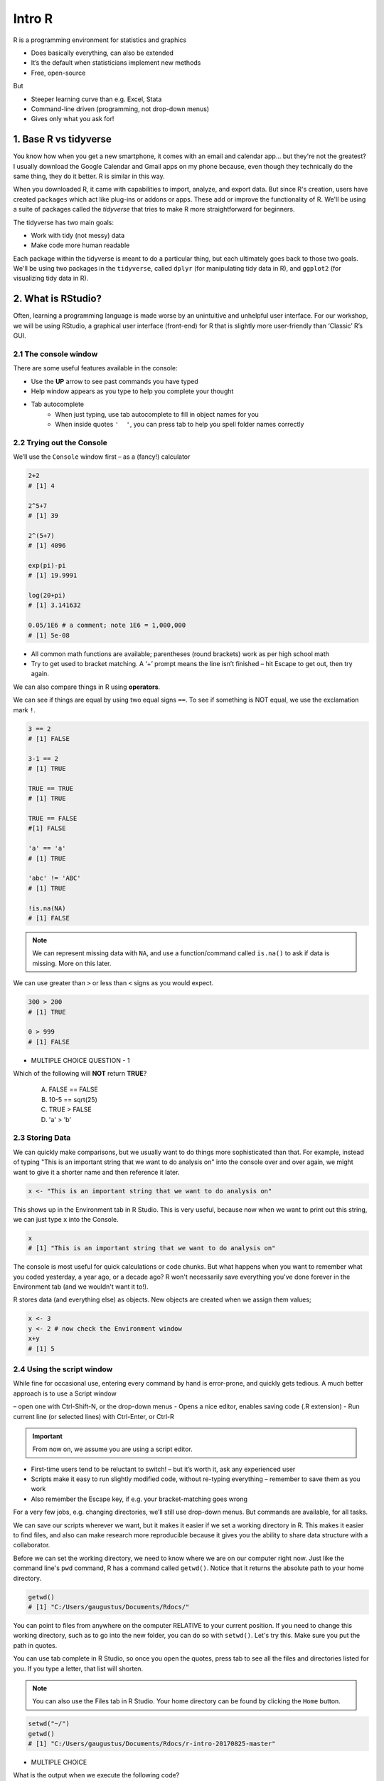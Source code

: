 **Intro R** 
-----------

R is a programming environment for statistics and graphics

- Does basically everything, can also be extended
- It’s the default when statisticians implement new methods
- Free, open-source

But

- Steeper learning curve than e.g. Excel, Stata
- Command-line driven (programming, not drop-down menus)
- Gives only what you ask for!

1. Base R vs tidyverse
======================

You know how when you get a new smartphone, it comes with an email and calendar app... but they're not the greatest? I usually download the Google Calendar and Gmail apps on my phone because, even though they technically do the same thing, they do it better. R is similar in this way.

When you downloaded R, it came with capabilities to import, analyze, and export data.  
But since R's creation, users have created ``packages`` which act like plug-ins or addons or apps. These add or improve the functionality of R. We'll be using a suite of packages called the `tidyverse` that tries to make R more straightforward for beginners.

The tidyverse has two main goals:

- Work with tidy (not messy) data
- Make code more human readable

Each package within the tidyverse is meant to do a particular thing, but each ultimately goes back to those two goals. We'll be using two packages in the ``tidyverse``, called ``dplyr`` (for manipulating tidy data in R), and ``ggplot2`` (for visualizing tidy data in R).

2. What is RStudio?
===================

Often, learning a programming language is made worse by an unintuitive and unhelpful user interface. For our workshop, we will be using RStudio, a graphical user interface (front-end) for R that is slightly more user-friendly than ‘Classic’ R’s GUI.

2.1 The console window  
~~~~~~~~~~~~~~~~~~~~~~

There are some useful features available in the console:

- Use the **UP** arrow to see past commands you have typed
- Help window appears as you type to help you complete your thought
- Tab autocomplete
    - When just typing, use tab autocomplete to fill in object names for you
    - When inside quotes ``'  '``, you can press tab to help you spell folder names correctly

2.2 Trying out the Console
~~~~~~~~~~~~~~~~~~~~~~~~~~

We’ll use the ``Console`` window first – as a (fancy!) calculator

.. code-block :: R

    2+2
    # [1] 4

    2^5+7
    # [1] 39

    2^(5+7)
    # [1] 4096

    exp(pi)-pi
    # [1] 19.9991

    log(20+pi)
    # [1] 3.141632

    0.05/1E6 # a comment; note 1E6 = 1,000,000
    # [1] 5e-08

- All common math functions are available; parentheses (round brackets) work as per high school math
- Try to get used to bracket matching. A ‘+’ prompt means the line isn’t finished – hit Escape to get out, then try again.

We can also compare things in R using **operators**.

We can see if things are equal by using two equal signs ``==``.  To see if something is NOT equal, we use the exclamation mark ``!``.

.. code-block :: R

    3 == 2
    # [1] FALSE

    3-1 == 2
    # [1] TRUE

    TRUE == TRUE
    # [1] TRUE

    TRUE == FALSE
    #[1] FALSE

    'a' == 'a'
    # [1] TRUE

    'abc' != 'ABC'
    # [1] TRUE

    !is.na(NA)
    # [1] FALSE

.. Note :: 

  We can represent missing data with ``NA``, and use a function/command called ``is.na()`` to ask if data is missing. More on this later.

We can use greater than ``>`` or less than ``<`` signs as you would expect.

.. code-block :: R

    300 > 200
    # [1] TRUE

    0 > 999
    # [1] FALSE

- MULTIPLE CHOICE QUESTION - 1

Which of the following will **NOT** return **TRUE**? 

  A. FALSE == FALSE  
  B. 10-5 == sqrt(25)  
  C. TRUE > FALSE  
  D. 'a' > 'b'  

2.3 Storing Data
~~~~~~~~~~~~~~~~

We can quickly make comparisons, but we usually want to do things more sophisticated than that. For example, instead of typing "This is an important string that we want to do analysis on" into the console over and over again, we might want to give it a shorter name and then reference it later.

.. code-block :: R

  x <- "This is an important string that we want to do analysis on"

This shows up in the Environment tab in R Studio. This is very useful, because now when we want to print out this string, we can just type ``x`` into the Console.

.. code-block :: R

  x
  # [1] "This is an important string that we want to do analysis on"

The console is most useful for quick calculations or code chunks. But what happens when you want to remember what you coded yesterday, a year ago, or a decade ago? R won't necessarily save everything you've done forever in the Environment tab (and we wouldn't want it to!).

R stores data (and everything else) as objects. New objects are created when we assign them values;

.. code-block :: R

  x <- 3
  y <- 2 # now check the Environment window
  x+y
  # [1] 5

2.4 Using the script window
~~~~~~~~~~~~~~~~~~~~~~~~~~~

While fine for occasional use, entering every command by hand is error-prone, and quickly gets tedious. A much better approach is to use a Script window 

– open one with Ctrl-Shift-N, or the drop-down menus
- Opens a nice editor, enables saving code (.R extension)
- Run current line (or selected lines) with Ctrl-Enter, or Ctrl-R

.. important::

  From now on, we assume you are using a script editor.

- First-time users tend to be reluctant to switch! – but it’s worth it, ask any experienced user
- Scripts make it easy to run slightly modified code, without re-typing everything – remember to save them as you work
- Also remember the Escape key, if e.g. your bracket-matching goes wrong

For a very few jobs, e.g. changing directories, we’ll still use drop-down menus. But commands are available, for all tasks.

We can save our scripts wherever we want, but it makes it easier if we set a working directory in R. This makes it easier to find files, and also can make research more reproducible because it gives you the ability to share data structure with a collaborator.

Before we can set the working directory, we need to know where we are on our computer right now.  Just like the command line's ``pwd`` command, R has a command called ``getwd()``.  Notice that it returns the absolute path to your home directory.

.. code-block :: R

  getwd()
  # [1] "C:/Users/gaugustus/Documents/Rdocs/"

You can point to files from anywhere on the computer RELATIVE to your current position.  If you need to change this working directory, such as to go into the new folder, you can do so with ``setwd()``.  Let's try this. Make sure you put the path in quotes.

You can use tab complete in R Studio, so once you open the quotes, press tab to see all the files and directories listed for you.  If you type a letter, that list will shorten. 

.. Note :: 

  You can also use the Files tab in R Studio. Your home directory can be found by clicking the ``Home`` button.

.. code-block :: R

  setwd("~/")
  getwd()
  # [1] "C:/Users/gaugustus/Documents/Rdocs/r-intro-20170825-master"

- MULTIPLE CHOICE

What is the output when we execute the following code?

.. code-block :: R

  x <- 3   
  y <- 2   
  y <- 17.4   
  x+y   

  A. [1] 3  2  17.4  
  B. [1] 22.4    
  C. [1] 20.4   
  D. [1] 5    

.. warning ::

  Assigning new values to existing objects over-writes the old version – and be aware there is no Ctrl-Z ‘undo’

.. code-block :: R

  y <- 17.4 # check the Environment window again

  x+y
  # [1] 20.4

.. Note ::
  
  - Anything after a hash (#) is ignored – e.g. comments
  - Spaces don’t matter outside of quotes (except for the `<-` symbol)
  - Capital letters do matter

.. tip ::

  What’s a good name for my new object?

  - Something memorable (!) and not easily-confused with other objects, e.g. X isn’t a good choice if you already have x
  - Names must start with a letter or period (”.”), after that any letter, number or period is okay
  - Avoid other characters; they get interpreted as math (”-”,”*”) or are hard to read (” ”) so should not be used in names
  - Avoid names of existing functions – e.g. summary. Some oneletter choices (c, C, F, t, T and S) are already used by R as names of functions, it’s best to avoid these too

3. Data Types
=============

3.1 Character
~~~~~~~~~~~~~

Surround with quotes, can be any keyboard character

.. code-block :: R

  c <- 'Hello world! 123'
  class(c)
  # [1] "character"
  typeof(c)
  # [1] "character"

3.2 Numeric
~~~~~~~~~~~

No quotes, can be any number, decimal, or whole numbers

.. code-block :: R

  n <- 3.4
  class(n)
  # [1] "numeric"

3.3 Integer
~~~~~~~~~~~

No quotes, can be any whole number.  Place an `L` behind it, otherwise R will read it as a numeric

.. code-block :: R

  i <- 2L
  class(i)
  # [1] "integer"

3.4 Complex
~~~~~~~~~~~

Can use notation like ``+`` ``-``, and values like ``i`` for imaginary units in complex numbers.

.. code-block :: R

  comp <- 1+4i
  class(comp)
  # [1] "complex"

3.5 Logical
~~~~~~~~~~~

Are equal to either ``TRUE`` or ``FALSE`` in all caps

.. code-block :: R

  l <- TRUE
  l <- FALSE
  class(l)
  # [1] "logical"

3.6 List
~~~~~~~~

Holds multiple of the above data types, including other lists.  surround with `list()`

.. code-block :: R

  mylist <- list(chars = 'c', nums = 1.4, logicals=TRUE, anotherList = list(a = 'a', b = 2))
  class(mylist)
  # [1] "list"

.. warning :: 

  Don't forget that the command ``str()`` also lists the class of each column within a data frame. It is good to use to make sure all of your data was imported correctly.

3.7 Data Structures
~~~~~~~~~~~~~~~~~~~

3.7.1 Atomic Vector
^^^^^^^^^^^^^^^^^^^

Use ``c()`` notation (stands for combine).  All elements of a vector have to be of the same type.

.. code-block :: R

  log_vector <- c(TRUE, TRUE, FALSE, TRUE)
  char_vector <- c("Uwe", "Gaius", "Liz")
  char_vector <- c(char_vector, "Helper1", NA) #NA represents empty data
  char_vector
  # [1] "Uwe"     "Gaius"   "Liz"     "Helper1" NA       
  length(char_vector)
  # [1] 5
  class(char_vector)
  # [1] "character"
  anyNA(char_vector)
  # [1] TRUE

When data is mixed, R tries to convert the data to what it thinks makes most sense.

.. code-block :: R

  mixed <- c("True", TRUE)
  mixed 
  # [1] "True" "TRUE"
  #It has converted the logical to a character

Using ``as.datatype`` (``as.logical``, ``as.character``, ``as.factor``, etc) will make R try to force it to be the this data type.

.. code-block :: R

  as.logical(mixed) 
  # [1] TRUE TRUE

Lists are like vectors except that you can use multiple data types.  Make a list using the ``list()`` function.

.. code-block :: R

  my_list <- list(1, "A", TRUE)
  my_list
  # [[1]]
  # [1] 1
  # 
  # [[2]]
  # [1] "A"
  # 
  # [[3]]
  # [1] TRUE

We can access a value of a list by referencing the index or by using the label.

.. code-block :: R

  my_list[1]
  # [[1]]
  # [1] 1

.. code-block :: R

  phonebook <- list(name="Upendra", phone="111-1111", age=27)
  phonebook["name"]
  # $name
  # [1] "Gaius"

3.7.2 Attributes
^^^^^^^^^^^^^^^^

All objects can have arbitrary additional attributes, used to store metadata about the object. Attributes can be thought of as a named list (with unique names). Attributes can be accessed individually with ``attr()`` or all at once (as a list) with attributes().

.. code-block :: R

  y <- 1:10
  attr(y, "my_attribute") <- "This is a vector"
  attr(y, "my_attribute")
  ## [1] "This is a vector"
  str(attributes(y))
  ## List of 1
  ##  $ my_attribute: chr "This is a vector"


By default, most attributes are lost when modifying a vector.

.. code-block :: R

  attributes(y[1])
  ## NULL
  attributes(sum(y))
  ## NULL

The only attributes not lost are the three most important:

- Names, a character vector giving each element a name, described in names.
- Dimensions, used to turn vectors into matrices and arrays, described in matrices and arrays.
- Class, used to implement the S3 object system, described in S3.

Each of these attributes has a specific accessor function to get and set values. When working with these attributes, use ``names(x)``, ``dim(x)``, and ``class(x)``, ``not attr(x, "names")``, ``attr(x, "dim")``, and ``attr(x, "class")``.

3.8 Matrices
~~~~~~~~~~~~

Matrices are 2 dimensional structures that hold only one data type.  Using ``ncol`` and ``nrow``, you can define its shape. You can fill in the matrix by assigning to ``data``.  By default, it fills in by column, but you can change this using the ``byrow`` argument.

.. code-block :: R

  m <- matrix(nrow=2, ncol=3)
  m
  #      [,1] [,2] [,3]
  # [1,]   NA   NA   NA
  # [2,]   NA   NA   NA
  m <- matrix(data=1:6, nrow=2, ncol=3)
  m
  #      [,1] [,2] [,3]
  # [1,]    1    3    5
  # [2,]    2    4    6
  m <- matrix(data=1:6, nrow=2, ncol=3, byrow=TRUE)
  m
  #      [,1] [,2] [,3]
  # [1,]    1    2    3
  # [2,]    4    5    6

.. Note :: 

  You can also have multi-dimensional structures called arrays. You can create this using the ``array()`` function, but it is outside the scope of this course.

3.9 Data Frames 
~~~~~~~~~~~~~~~

Data Frames are like matrices, but can hold multiple data types.  

**Vectors** are to **Lists** as **Matrices** are to **Data Frames**

.. code-block :: R

  df <- data.frame(id=letters[1:10], x=1:10, y=11:20)
  df
  #    id  x  y
  # 1   a  1 11
  # 2   b  2 12
  # 3   c  3 13
  # 4   d  4 14
  # 5   e  5 15
  # 6   f  6 16
  # 7   g  7 17
  # 8   h  8 18
  # 9   i  9 19
  # 10  j 10 20

  class(df)
  # [1] "data.frame"

  typeof(df)
  # [1] "list"

  head(df)
  #   id x  y
  # 1  a 1 11
  # 2  b 2 12
  # 3  c 3 13
  # 4  d 4 14
  # 5  e 5 15
  # 6  f 6 16

  tail(df)
  #    id  x  y
  # 5   e  5 15
  # 6   f  6 16
  # 7   g  7 17
  # 8   h  8 18
  # 9   i  9 19
  # 10  j 10 20

  nrow(df)
  # [1] 10

  ncol(df)
  # [1] 3

  str(df)
  # 'data.frame': 10 obs. of  3 variables:
  #  $ id: Factor w/ 10 levels "a","b","c","d",..: 1 2 3 4 5 6 7 8 9 10
  #  $ x : int  1 2 3 4 5 6 7 8 9 10
  #  $ y : int  11 12 13 14 15 16 17 18 19 20

  summary(df)
   #       id          x               y        
   # a      :1   Min.   : 1.00   Min.   :11.00  
   # b      :1   1st Qu.: 3.25   1st Qu.:13.25  
   # c      :1   Median : 5.50   Median :15.50  
   # d      :1   Mean   : 5.50   Mean   :15.50  
   # e      :1   3rd Qu.: 7.75   3rd Qu.:17.75  
   # f      :1   Max.   :10.00   Max.   :20.00  
   # (Other):4                                  

  names(df)
  # [1] "id" "x"  "y" 

3.10 Factors
~~~~~~~~~~~~

Factors are very useful when running statistics, and also clog up memory less than character vectors.

They do this by storing each unique value as an integer, which takes up less space in memory than characters in a string.  Then it references that integer to the corresponding string so that it is human readable.

.. code-block :: R

  state <- factor(c("Arizona", "Colorado", "Arizona"))
  state
  # [1] Arizona  Colorado Arizona 
  # Levels: Arizona Colorado

  nlevels(state)
  # [1] 2

  levels(state)
  # [1] "Arizona"  "Colorado"

Factors by default don't actually have hierarchy.  That is to say, Arizona is not more or less than Colorado.  But sometimes we want factors to have hierarchy (e.g. low comes before medium comes before high).

.. code-block :: R

  ratings <- factor(c("low", "high", "medium", "low"))
  ratings
  # [1] low    high   medium low   
  # Levels: high low medium

If we look for the minimum of the factors, we get an error because they are not ordered

.. code-block :: R

  min(ratings) 
  # Error in Summary.factor(c(2L, 1L, 3L, 2L), na.rm = FALSE) : 
    # ‘min’ not meaningful for fact
  levels(ratings)
  # [1] "high"   "low"    "medium"

We can add an order by putting ``ordered=TRUE`` into the arguments of the ``factor()`` function.  Then when we run ``min()``, it understands that "low" is the minimum value. Notice that the Levels change to less than symbols, showing there is a hierarchy.

.. code-block :: R

  ratings <- factor(ratings, levels=c("low", "medium", "high"), ordered=TRUE)
  levels(ratings)
  # [1] "low"    "medium" "high"  

  min(ratings)
  # [1] low
  # Levels: low < medium < high

When we run the ``str()`` function on a dataframe with factors, notice that it lists the type as a Factor and tells us how many levels it has. ``summary`` lists each factor level and tells us how many are in each group.

.. code-block :: R

  survey <- data.frame(number=c(1,2,2, 1, 2), group=c("A", "B","A", "A", "B"))
  str(survey)
  # 'data.frame': 5 obs. of  2 variables:
  #  $ number: num  1 2 2 1 2
  #  $ group : Factor w/ 2 levels "A","B": 1 2 1 1 2

  summary(survey)
   #     number    group
   # Min.   :1.0   A:3  
   # 1st Qu.:1.0   B:2  
   # Median :2.0        
   # Mean   :1.6        
   # 3rd Qu.:2.0        
   # Max.   :2.0        

A useful command to count how many values overlap is the ``table()`` function.  Here we see that 2 rows in the table have a ``1`` in the ``number`` column and an ``A`` in the `group` column, but there are 0 rows that have a ``B`` and a ``1``.

.. code-block :: R

  table(survey$number, survey$group)
    #   A B
    # 1 2 0
    # 2 1 2

- EXERCISE

1. Create the following data frame in R:

+-----+---------------+-------------+
| Day | Magnification | Observation |
+=====+===============+=============+ 
|  1  |      2        |   Growth    |
+-----+---------------+-------------+ 
|  2  |      10       |    Death    |
+-----+---------------+-------------+
|  3  |      5        |  No Change  |
+-----+---------------+-------------+
|  4  |      2        |    Death    |
+-----+---------------+-------------+
|  5  |      5        |   Growth    |
+-----+---------------+-------------+

4. Reading in Data
==================

First, let's see how we can read in data using base R, using the ``read.csv()`` command:

.. code-block :: R

  gapminder.base <- read.csv(file = "datasets/gapminder.txt", header=TRUE, sep = "\t", stringsAsFactors = FALSE)

After successfully reading in the data;

- The environment now includes a ``gapminder.base`` object – or whatever you called the data read from file
- A copy of the data can be examined in the Excel-like data viewer – if it looks weird, find out why & fix it!

**What can I do with my data?**

Well you can several things. To operate on data, type commands in the Console window, just like our earlier calculator-style approach;

.. code-block :: R

  summary(gapminder)
   #   country           continent              year         lifeExp           pop           
   # Length:1704        Length:1704        Min.   :1952   Min.   :23.60   Min.   :6.001e+04  
   # Class :character   Class :character   1st Qu.:1966   1st Qu.:48.20   1st Qu.:2.794e+06  
   # Mode  :character   Mode  :character   Median :1980   Median :60.71   Median :7.024e+06  
   #                                       Mean   :1980   Mean   :59.47   Mean   :2.960e+07  
   #                                       3rd Qu.:1993   3rd Qu.:70.85   3rd Qu.:1.959e+07  
   #                                       Max.   :2007   Max.   :82.60   Max.   :1.319e+09 

.. code-block :: R

  str(gapminder)
  # Classes ‘tbl_df’, ‘tbl’ and 'data.frame':	1704 obs. of  6 variables:
  #  $ country  : chr  "Afghanistan" "Afghanistan" "Afghanistan" "Afghanistan" ...
  #  $ continent: chr  "Asia" "Asia" "Asia" "Asia" ...
  #  $ year     : int  1952 1957 1962 1967 1972 1977 1982 1987 1992 1997 ...

- ``summary()`` summarizes the object and provide basic summary statistics for each column within your data
- ``str()`` tells us the structure of an object (i.e., it's dimensions/size and the class of the each data column)

We can also use these commands on any object – e.g. the single numbers we created earlier (try it!)

There are also commands to get these statistics alone. For this we use the ``$`` symbol to tell R which column we are interested in.

.. code-block :: R

  min(gapminder$lifeExp)
  # [1] 23.599

  median(gapminder$lifeExp)
  # [1] 60.7125

  max(gapminder$lifeExp)
  # [1] 82.603

These are called **FUNCTIONS** (we will more on this later), and are used to do a particular task on a set of data. Here we are accessing columns by using the dollar sign. We are telling R that we are only interested in one column.

We can also do more sophisticated things with these commands. Let's try a simple plot:

.. code-block :: R

  plot(gapminder$lifeExp, gapminder$gdpPercap)

The ``gapminder`` data we just imported is in an object called a Data Frame. A data frame holds data in a table format, like what you might be used to in Excel. A "tidy" data frame has columns that each represent a variable and rows which hold one observation.

As we saw before, individual columns in data frames are identified using the ``$`` symbol – just seen in the ``str()`` output.

Think of $ as ``apostrophe-S``, i.e. gapminder`’S`lifeExp

New columns are created when you assign their values – here containing the life expectancy in months instead of years;

.. code-block :: R

  gapminder$lifeExpMonths <- gapminder$lifeExp*12

  str(gapminder)
  # Classes ‘tbl_df’, ‘tbl’ and 'data.frame':	1704 obs. of  7 variables:
  #  $ country      : chr  "Afghanistan" "Afghanistan" "Afghanistan" "Afghanistan" ...
  #  $ continent    : chr  "Asia" "Asia" "Asia" "Asia" ...
  #  $ year         : int  1952 1957 1962 1967 1972 1977 1982 1987 1992 1997 ...
  #  $ lifeExp      : num  28.8 30.3 32 34 36.1 ...
  #  $ pop          : int  8425333 9240934 10267083 11537966 13079460 14880372 12881816 13867957 16317921 22227415 ...
  #  $ gdpPercap    : num  779 821 853 836 740 ...
  #  $ lifeExpMonths: num  346 364 384 408 433 ...

  summary(gapminder$lifeExpMonths)
  #  Min.   1st Qu.  Median    Mean    3rd Qu.    Max. 
  #  283.2  578.4    728.5     713.7   850.1      991.2 

- Assigning values to existing columns over-writes existing values – again, with no warning
- With e.g. gapminder$newcolumn <- 0, the new column has every entry zero; R recycles this single value, for every entry
- It’s unusual to delete columns... but if you must; use ``gapminder$lifeExpMonths <- NULL``

Other functions useful for summarizing data frames, and their columns;

.. code-block :: R

  names(gapminder)
  # [1] "country"       "continent"     "year"          "lifeExp"       "pop"           "gdpPercap"    
  # [7] "lifeExpMonths"

  dim(gapminder) # dim is short for dimension
  # [1] 1704 7

  length(gapminder$lifeExp) # how many rows in our dataset?
  # [1] 1704

  min(gapminder$lifeExp)
  # [1] 23.599

  max(gapminder$lifeExp)
  # [1] 82.603

  range(gapminder$lifeExp)
  # [1] 23.599 82.603

  mean(gapminder$lifeExp)
  # [1] 59.47444

  sd(gapminder$lifeExp) # sd is short for standard deviation
  # [1] 12.91711

  median(gapminder$lifeExp)
  # [1] 60.7125

  median(gapminder$li) # uses pattern-matching (but hard to debug later)
  # [1] 60.7125

- EXERCISE

Import the gapminder data frame again.

Use ``str()`` to look at the structure of the dataframe and ``summary()`` to get information about the variables.

- What are its columns?
- How many rows and columns are there?
- What is the earliest year in the `year` column?
- What is the average life expectancy?
- What is the largest population?

.. code-block :: R

  gapminder <- read_delim("datasets/02_gapminder.txt", 
      "\t", escape_double = FALSE, trim_ws = TRUE)

  str(gapminder)
  # Classes ‘tbl_df’, ‘tbl’ and 'data.frame':	1704 obs. of  6 variables:
  # $ country  : chr  "Afghanistan" "Afghanistan" "Afghanistan" "Afghanistan" ...
  # $ continent: chr  "Asia" "Asia" "Asia" "Asia" ...
  # $ year     : int  1952 1957 1962 1967 1972 1977 1982 1987 1992 1997 ...
  # $ lifeExp  : num  28.8 30.3 32 34 36.1 ...
  # $ pop      : int  8425333 9240934 10267083 11537966 13079460 14880372 12881816 13867957 16317921 22227415 ...
  # $ gdpPercap: num  779 821 853 836 740 ...

  dim(gapminder)

4.1 Subsetting
~~~~~~~~~~~~~~

4.1.1 Base R
^^^^^^^^^^^^^

Suppose we were interested in the life expectancy (i.e. 4th column) for 1957 for Afganistan in the years 1952, 1962, and 1977 (i.e. rows 1, 3, and 5). How to select these multiple elements?

.. code-block :: R

  gapminder[c(1, 3, 5), 4]
  # A tibble: 3 × 1
  #   lifeExp
  #     <dbl>
  # 1  28.801
  # 2  31.997
  # 3  36.088 # check these against data view

But what is ``c(1,3,5)``? It’s a vector of numbers – ``c()`` is for combine;

.. code-block :: R

  length(c(1, 3, 5))
  # [1] 3

  str(c(1, 3, 5))
  # num [1:3] 1 3 5

We can select these rows and all the columns;

.. code-block :: R

  gapminder[c(1, 3, 5),]
  # A tibble: 3 × 6
  #       country continent  year lifeExp      pop gdpPercap
  #         <chr>     <chr> <int>   <dbl>    <int>     <dbl>
  # 1 Afghanistan      Asia  1952  28.801  8425333  779.4453
  # 2 Afghanistan      Asia  1962  31.997 10267083  853.1007
  # 3 Afghanistan      Asia  1972  36.088 13079460  739.9811

A very useful special form of vector;

.. code-block :: R

  1:10
  # [1] 1 2 3 4 5 6 7 8 9 10

  6:2
  # [1] 6 5 4 3 2

  -1:-3
  # [1] -1 -2 -3


R expects you to know this shorthand – see e.g. its use of `1:3` in the output from `str()`, on the previous slide. For a ‘rectangular’ selection of rows and columns;

.. code-block :: R

  gapminder[20:22, 3:4]
  # A tibble: 3 x 2
  #    year lifeExp
  #   <int>   <dbl>
  # 1  1987  72.000
  # 2  1992  71.581
  # 3  1997  72.950

Negative values correspond to dropping those rows/columns;

.. code-block :: R

  gapminder[-3:-1704,] # everything but the first two rows will be dropped
  # A tibble: 2 x 7
  #       country continent  year lifeExp     pop gdpPercap lifeExpMonths
  #         <chr>     <chr> <int>   <dbl>   <int>     <dbl>         <dbl>
  # 1 Afghanistan      Asia  1952  28.801 8425333  779.4453       345.612
  # 2 Afghanistan      Asia  1957  30.332 9240934  820.8530       363.984

As well as storing numbers and character strings (like "United States", "Canada") R can also store logicals – `TRUE` and `FALSE`.
To make a new vector, with elements that are `TRUE` if life expectancy is above 71.5 and FALSE otherwise;

.. code-block :: R

  is.above.avg <- gapminder$lifeExp > 71.5

Let's see how many of the total were TRUE and how many were FALSE using the table() function.
The table() function will create a count table from a vector of categorical data.

.. code-block :: R

  table(is.above.avg)
  # is.above.avg
  # FALSE  TRUE 
  #  1329   375 

Which countries and during what years were these? (And what was the avg. life expectancy?)

.. code-block :: R

  gapminder[is.above.avg,] # just the rows for which is.above.avg is TRUE
  # A tibble: 375 x 7
  #      country continent  year lifeExp      pop gdpPercap lifeExpMonths
  #        <chr>     <chr> <int>   <dbl>    <int>     <dbl>         <dbl>
  #  1   Albania    Europe  1987  72.000  3075321  3738.933       864.000
  #  2   Albania    Europe  1992  71.581  3326498  2497.438       858.972
  #  3   Albania    Europe  1997  72.950  3428038  3193.055       875.400
  #  4   Albania    Europe  2002  75.651  3508512  4604.212       907.812
  #  5   Albania    Europe  2007  76.423  3600523  5937.030       917.076
  #  6   Algeria    Africa  2007  72.301 33333216  6223.367       867.612
  #  7 Argentina  Americas  1992  71.868 33958947  9308.419       862.416
  #  8 Argentina  Americas  1997  73.275 36203463 10967.282       879.300
  #  9 Argentina  Americas  2002  74.340 38331121  8797.641       892.080
  # 10 Argentina  Americas  2007  75.320 40301927 12779.380       903.840

  > gapminder[is.above.avg,4] # combining TRUE/FALSE (rows) and numbers (columns)
  # A tibble: 375 x 1
  #    lifeExp
  #      <dbl>
  #  1  72.000
  #  2  71.581
  #  3  72.950
  #  4  75.651
  #  5  76.423
  #  6  72.301
  #  7  71.868
  #  8  73.275
  #  9  74.340
  # 10  75.320

One final method... for now!

Instead of specifying rows/columns of interest by number, or through vectors of `TRUE`s/`FALSE`s, we can also just give the names – as character strings, or vectors of character strings.

.. code-block :: R

  gapminder[,'lifeExp']
  # A tibble: 1,704 x 1
  #    lifeExp
  #      <dbl>
  #  1  28.801
  #  2  30.332
  #  3  31.997
  #  4  34.020
  #  5  36.088
  #  6  38.438
  #  7  39.854
  #  8  40.822
  #  9  41.674
  # 10  41.763
  # # ... with 1,694 more rows

  gapminder[gapminder$country == 'Gabon',c("lifeExp","gdpPercap")]
  # A tibble: 12 x 2
  #    lifeExp gdpPercap
  #      <dbl>     <dbl>
  #  1  37.003  4293.476
  #  2  38.999  4976.198
  #  3  40.489  6631.459
  #  4  44.598  8358.762
  #  5  48.690 11401.948
  #  6  52.790 21745.573
  #  7  56.564 15113.362
  #  8  60.190 11864.408
  #  9  61.366 13522.158
  # 10  60.461 14722.842
  # 11  56.761 12521.714
  # 12  56.735 13206.485

  gapminder[gapminder$country == 'Gabon',4] # okay to mix & match
  # A tibble: 12 x 1
  #    lifeExp
  #      <dbl>
  #  1  37.003
  #  2  38.999
  #  3  40.489
  #  4  44.598
  #  5  48.690
  #  6  52.790
  #  7  56.564
  #  8  60.190
  #  9  61.366
  # 10  60.461
  # 11  56.761
  # 12  56.735

This is more typing than the other options, but is much easier to debug/reuse.

4.1.2 Dplyr
^^^^^^^^^^^

Remember how we mentioned earlier that data should be "tidy", that is each variable should be represented in one column and each row represents one observation.  The `tidyverse` has a package to help us work with data in a tidy way.  We are now going to discuss a package that helps you to manipulate your data, `dplyr`.

If you haven't already, install dplyr

Don't forget to load the package so we can use its functionality

.. code-block :: R

  library(dplyr)

dplyr works by piping commands, like you learned to do in the command line.  Instead of the pipe `|`, we use `%>%`.

.. code-block :: R

  gapminder %>% select(lifeExp) %>% min()
  # [1] 23.599
  min(gapminder$lifeExp)
  # [1] 23.599

.. important ::

  An important difference between `dplyr` and base R is when use character strings we don't need to enclose them in quotation marks as we did above (i.e. gapminder[,'lifeExp'])


If we want to make a new column, use `mutate`.  Don't forget we have to assign it if we want to keep the changes

.. code-block :: R

  gapminder <- gapminder %>% mutate(NewColumn = lifeExp * 12)
  gapminder

  # A tibble: 1,704 x 8
  #        country continent  year lifeExp      pop gdpPercap lifeExpMonths NewColumn
  #          <chr>     <chr> <int>   <dbl>    <int>     <dbl>         <dbl>     <dbl>
  #  1 Afghanistan      Asia  1952  28.801  8425333  779.4453       345.612   345.612
  #  2 Afghanistan      Asia  1957  30.332  9240934  820.8530       363.984   363.984
  #  3 Afghanistan      Asia  1962  31.997 10267083  853.1007       383.964   383.964
  #  4 Afghanistan      Asia  1967  34.020 11537966  836.1971       408.240   408.240
  #  5 Afghanistan      Asia  1972  36.088 13079460  739.9811       433.056   433.056
  #  6 Afghanistan      Asia  1977  38.438 14880372  786.1134       461.256   461.256
  #  7 Afghanistan      Asia  1982  39.854 12881816  978.0114       478.248   478.248
  #  8 Afghanistan      Asia  1987  40.822 13867957  852.3959       489.864   489.864
  #  9 Afghanistan      Asia  1992  41.674 16317921  649.3414       500.088   500.088
  # 10 Afghanistan      Asia  1997  41.763 22227415  635.3414       501.156   501.156
  # ... with 1,694 more rows

If we want to select all columns except 1, we can do that with the `-` operator.  Remember that if we want to save anything we are doing, we must store it in a variable.

.. code-block :: R

  gapminder <- gapminder %>% select(-NewColumn)
  gapminder
  # A tibble: 1,704 x 7
  #        country continent  year lifeExp      pop gdpPercap lifeExpMonths
  #          <chr>     <chr> <int>   <dbl>    <int>     <dbl>         <dbl>
  #  1 Afghanistan      Asia  1952  28.801  8425333  779.4453       345.612
  #  2 Afghanistan      Asia  1957  30.332  9240934  820.8530       363.984
  #  3 Afghanistan      Asia  1962  31.997 10267083  853.1007       383.964
  #  4 Afghanistan      Asia  1967  34.020 11537966  836.1971       408.240
  #  5 Afghanistan      Asia  1972  36.088 13079460  739.9811       433.056
  #  6 Afghanistan      Asia  1977  38.438 14880372  786.1134       461.256
  #  7 Afghanistan      Asia  1982  39.854 12881816  978.0114       478.248
  #  8 Afghanistan      Asia  1987  40.822 13867957  852.3959       489.864
  #  9 Afghanistan      Asia  1992  41.674 16317921  649.3414       500.088
  # 10 Afghanistan      Asia  1997  41.763 22227415  635.3414       501.156
  # ... with 1,694 more rows


Now what about subsetting rows?  For this we use te `filter` command:

.. code-block :: R

  gapminder %>% filter(lifeExp > 71.5)
  # A tibble: 375 x 7
  #      country continent  year lifeExp      pop gdpPercap lifeExpMonths
  #        <chr>     <chr> <int>   <dbl>    <int>     <dbl>         <dbl>
  #  1   Albania    Europe  1987  72.000  3075321  3738.933       864.000
  #  2   Albania    Europe  1992  71.581  3326498  2497.438       858.972
  #  3   Albania    Europe  1997  72.950  3428038  3193.055       875.400
  #  4   Albania    Europe  2002  75.651  3508512  4604.212       907.812
  #  5   Albania    Europe  2007  76.423  3600523  5937.030       917.076
  #  6   Algeria    Africa  2007  72.301 33333216  6223.367       867.612
  #  7 Argentina  Americas  1992  71.868 33958947  9308.419       862.416
  #  8 Argentina  Americas  1997  73.275 36203463 10967.282       879.300
  #  9 Argentina  Americas  2002  74.340 38331121  8797.641       892.080
  # 10 Argentina  Americas  2007  75.320 40301927 12779.380       903.840
  # ... with 365 more rows

We can pipe several commands, just like with the command line:

.. code-block :: R

  gapminder %>% select(lifeExp, country) %>% filter(lifeExp > 71.5) %>% mutate(lifeExpdays = lifeExp * 365)
  # A tibble: 375 x 3
  #    lifeExp   country lifeExpdays
  #      <dbl>     <chr>       <dbl>
  #  1  72.000   Albania    26280.00
  #  2  71.581   Albania    26127.07
  #  3  72.950   Albania    26626.75
  #  4  75.651   Albania    27612.61
  #  5  76.423   Albania    27894.40
  #  6  72.301   Algeria    26389.87
  #  7  71.868 Argentina    26231.82
  #  8  73.275 Argentina    26745.38
  #  9  74.340 Argentina    27134.10
  # 10  75.320 Argentina    27491.80
  # ... with 365 more rows

We can also use outside information to help subset data.

.. code-block :: R

  two.countries <- c('Kenya', 'Gibon')

  gapminder %>% filter(country %in% two.countries)
  # A tibble: 12 x 7
  #    country continent  year lifeExp      pop gdpPercap lifeExpMonths
  #      <chr>     <chr> <int>   <dbl>    <int>     <dbl>         <dbl>
  #  1   Kenya    Africa  1952  42.270  6464046  853.5409       507.240
  #  2   Kenya    Africa  1957  44.686  7454779  944.4383       536.232
  #  3   Kenya    Africa  1962  47.949  8678557  896.9664       575.388
  #  4   Kenya    Africa  1967  50.654 10191512 1056.7365       607.848
  #  5   Kenya    Africa  1972  53.559 12044785 1222.3600       642.708
  #  6   Kenya    Africa  1977  56.155 14500404 1267.6132       673.860
  #  7   Kenya    Africa  1982  58.766 17661452 1348.2258       705.192
  #  8   Kenya    Africa  1987  59.339 21198082 1361.9369       712.068
  #  9   Kenya    Africa  1992  59.285 25020539 1341.9217       711.420
  # 10   Kenya    Africa  1997  54.407 28263827 1360.4850       652.884
  # 11   Kenya    Africa  2002  50.992 31386842 1287.5147       611.904
  # 12   Kenya    Africa  2007  54.110 35610177 1463.2493       649.320


``%in%`` will enable you to search all lines in the column country for all character strings in the two.countries file and will return a TRUE if it finds an one of them.

- **EXERCISE**

Create a new dataframe that contains only country names, years, and life expectancies of the ``gapminder`` dataset. Use this new dataframe to calculate minimum & maximum life expectancies.